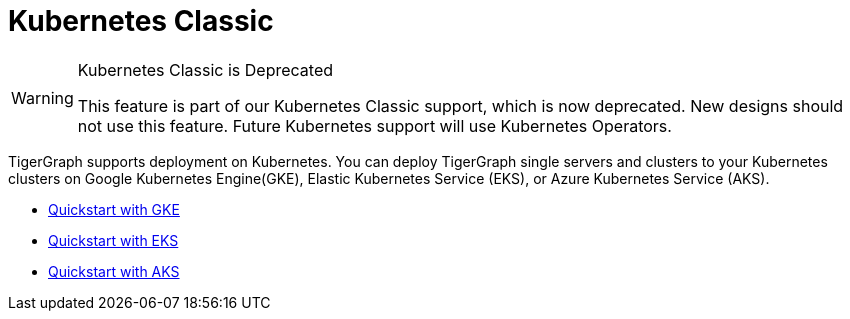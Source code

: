 = Kubernetes Classic
:page-aliases: README.adoc, readme.adoc
:description: Overview of running TigerGraph on Kubernetes.

[WARNING]
.Kubernetes Classic is Deprecated
====
This feature is part of our Kubernetes Classic support, which is now deprecated.
New designs should not use this feature.
Future Kubernetes support will use Kubernetes Operators.
====

TigerGraph supports deployment on Kubernetes.
You can deploy TigerGraph single servers and clusters to your Kubernetes clusters on Google Kubernetes Engine(GKE), Elastic Kubernetes Service (EKS), or Azure Kubernetes Service (AKS).

* xref:quickstart-with-gke.adoc[Quickstart with GKE]
* xref:quickstart-with-eks.adoc[Quickstart with EKS]
* xref:quickstart-with-aks.adoc[Quickstart with AKS]
